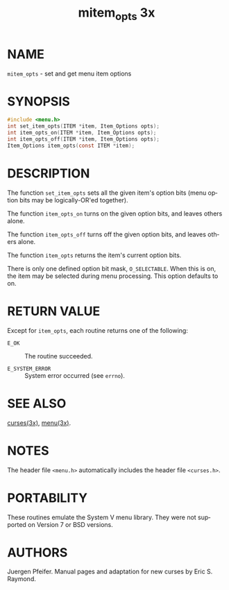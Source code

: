 #+TITLE: mitem_opts 3x
#+AUTHOR:
#+LANGUAGE: en
#+STARTUP: showall

* NAME

  =mitem_opts= - set and get menu item options

* SYNOPSIS

  #+BEGIN_SRC c
    #include <menu.h>
    int set_item_opts(ITEM *item, Item_Options opts);
    int item_opts_on(ITEM *item, Item_Options opts);
    int item_opts_off(ITEM *item, Item_Options opts);
    Item_Options item_opts(const ITEM *item);
  #+END_SRC

* DESCRIPTION

  The function =set_item_opts= sets all the given item's option bits
  (menu option bits may be logically-OR'ed together).

  The function =item_opts_on= turns on the given option bits, and
  leaves others alone.

  The function =item_opts_off= turns off the given option bits, and
  leaves others alone.

  The function =item_opts= returns the item's current option bits.

  There is only one defined option bit mask, =O_SELECTABLE=.  When
  this is on, the item may be selected during menu processing.  This
  option defaults to on.

* RETURN VALUE

  Except for =item_opts=, each routine returns one of the following:

  - =E_OK=           :: The routine succeeded.

  - =E_SYSTEM_ERROR= :: System error occurred (see =errno=).

* SEE ALSO

  [[file:ncurses.3x.org][curses(3x)]], [[file:menu.3x.org][menu(3x)]].

* NOTES

  The header file =<menu.h>= automatically includes the header file
  =<curses.h>=.

* PORTABILITY

  These routines emulate the System V menu library.  They were not
  supported on Version 7 or BSD versions.

* AUTHORS

  Juergen Pfeifer.  Manual pages and adaptation for new curses by Eric
  S. Raymond.
